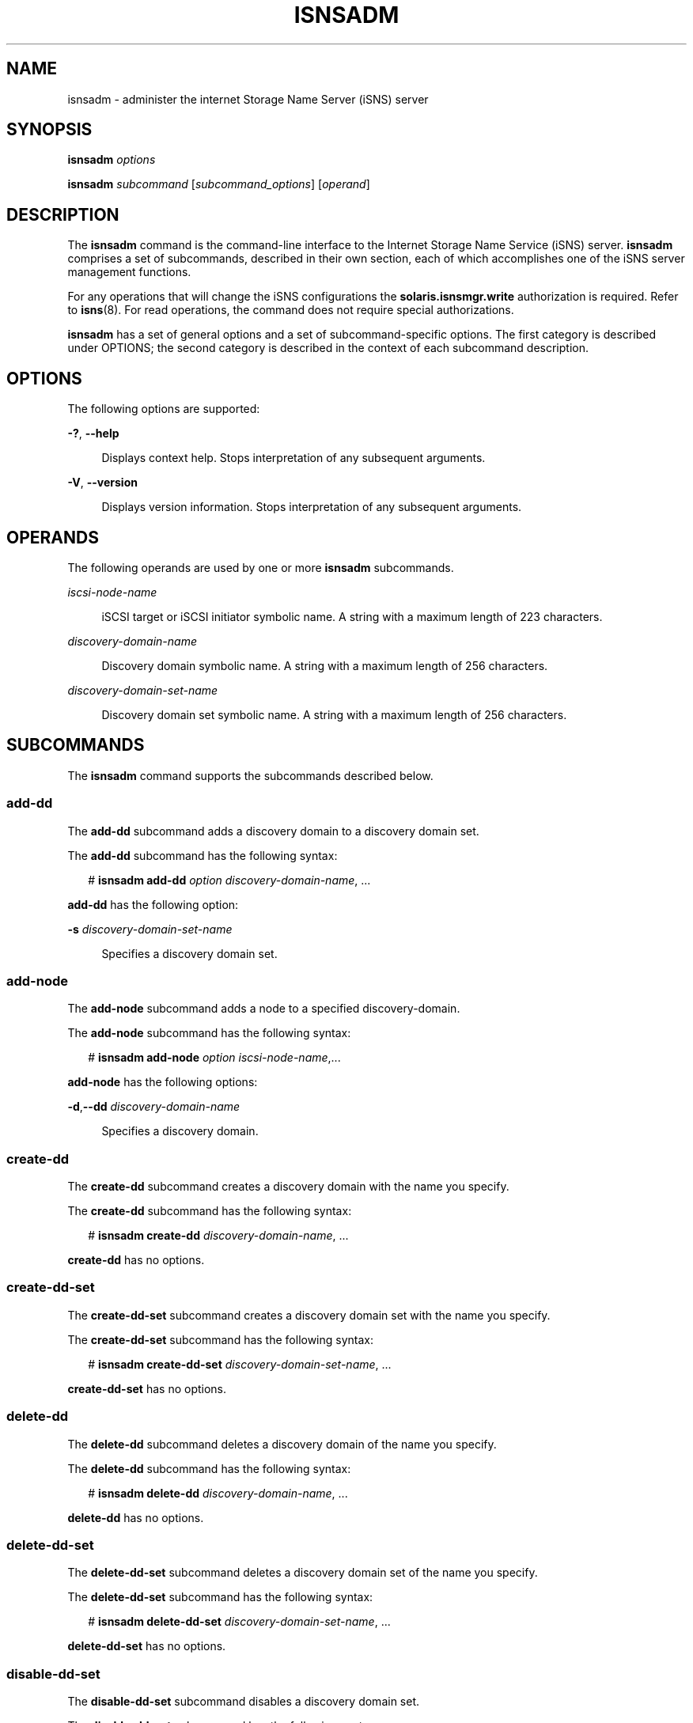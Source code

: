 '\" te
.\" Copyright (c) 2008, Sun Microsystems, Inc. All Rights Reserved
.\" The contents of this file are subject to the terms of the Common Development and Distribution License (the "License").  You may not use this file except in compliance with the License.
.\" You can obtain a copy of the license at usr/src/OPENSOLARIS.LICENSE or http://www.opensolaris.org/os/licensing.  See the License for the specific language governing permissions and limitations under the License.
.\" When distributing Covered Code, include this CDDL HEADER in each file and include the License file at usr/src/OPENSOLARIS.LICENSE.  If applicable, add the following below this CDDL HEADER, with the fields enclosed by brackets "[]" replaced with your own identifying information: Portions Copyright [yyyy] [name of copyright owner]
.TH ISNSADM 8 "Sep 25, 2008"
.SH NAME
isnsadm \- administer the internet Storage Name Server (iSNS) server
.SH SYNOPSIS
.LP
.nf
\fBisnsadm\fR \fIoptions\fR
.fi

.LP
.nf
\fBisnsadm\fR \fIsubcommand\fR [\fIsubcommand_options\fR] [\fIoperand\fR]
.fi

.SH DESCRIPTION
.sp
.LP
The \fBisnsadm\fR command is the command-line interface to the Internet Storage
Name Service (iSNS) server. \fBisnsadm\fR comprises a set of subcommands,
described in their own section, each of which accomplishes one of the iSNS
server management functions.
.sp
.LP
For any operations that will change the iSNS configurations the
\fBsolaris.isnsmgr.write\fR authorization is required. Refer to \fBisns\fR(8).
For read operations, the command does not require special authorizations.
.sp
.LP
\fBisnsadm\fR has a set of general options and a set of subcommand-specific
options. The first category is described under OPTIONS; the second category is
described in the context of each subcommand description.
.SH OPTIONS
.sp
.LP
The following options are supported:
.sp
.ne 2
.na
\fB\fB-?\fR, \fB--help\fR\fR
.ad
.sp .6
.RS 4n
Displays context help. Stops interpretation of any subsequent arguments.
.RE

.sp
.ne 2
.na
\fB\fB-V\fR, \fB--version\fR\fR
.ad
.sp .6
.RS 4n
Displays version information.  Stops interpretation of any subsequent
arguments.
.RE

.SH OPERANDS
.sp
.LP
The following operands are used by one or more \fBisnsadm\fR subcommands.
.sp
.ne 2
.na
\fB\fIiscsi-node-name\fR\fR
.ad
.sp .6
.RS 4n
iSCSI target or iSCSI initiator symbolic name. A string with a maximum length
of 223 characters.
.RE

.sp
.ne 2
.na
\fB\fIdiscovery-domain-name\fR\fR
.ad
.sp .6
.RS 4n
Discovery domain symbolic name. A string with a maximum length of 256
characters.
.RE

.sp
.ne 2
.na
\fB\fIdiscovery-domain-set-name\fR\fR
.ad
.sp .6
.RS 4n
Discovery domain set symbolic name. A string with a maximum length of 256
characters.
.RE

.SH SUBCOMMANDS
.sp
.LP
The \fBisnsadm\fR command supports the subcommands described below.
.SS "\fBadd-dd\fR"
.sp
.LP
The \fBadd-dd\fR subcommand adds a discovery domain to a discovery domain set.
.sp
.LP
The \fBadd-dd\fR subcommand has the following syntax:
.sp
.in +2
.nf
# \fBisnsadm add-dd \fIoption\fR \fIdiscovery-domain-name\fR, ...\fR
.fi
.in -2
.sp

.sp
.LP
\fBadd-dd\fR has the following option:
.sp
.ne 2
.na
\fB\fB-s\fR \fIdiscovery-domain-set-name\fR\fR
.ad
.sp .6
.RS 4n
Specifies a discovery domain set.
.RE

.SS "\fBadd-node\fR"
.sp
.LP
The \fBadd-node\fR subcommand adds a node to a specified discovery-domain.
.sp
.LP
The \fBadd-node\fR subcommand has the following syntax:
.sp
.in +2
.nf
# \fBisnsadm add-node \fIoption\fR \fIiscsi-node-name\fR,...\fR
.fi
.in -2
.sp

.sp
.LP
\fBadd-node\fR has the following options:
.sp
.ne 2
.na
\fB\fB-d\fR,\fB--dd\fR \fIdiscovery-domain-name\fR\fR
.ad
.sp .6
.RS 4n
Specifies a discovery domain.
.RE

.SS "\fBcreate-dd\fR"
.sp
.LP
The \fBcreate-dd\fR subcommand creates a discovery domain with the name you
specify.
.sp
.LP
The \fBcreate-dd\fR subcommand has the following syntax:
.sp
.in +2
.nf
# \fBisnsadm create-dd \fIdiscovery-domain-name\fR, ...\fR
.fi
.in -2
.sp

.sp
.LP
\fBcreate-dd\fR has no options.
.SS "\fBcreate-dd-set\fR"
.sp
.LP
The \fBcreate-dd-set\fR subcommand creates a discovery domain set with the name
you specify.
.sp
.LP
The \fBcreate-dd-set\fR subcommand has the following syntax:
.sp
.in +2
.nf
# \fBisnsadm create-dd-set \fIdiscovery-domain-set-name\fR, ...\fR
.fi
.in -2
.sp

.sp
.LP
\fBcreate-dd-set\fR has no options.
.SS "\fBdelete-dd\fR"
.sp
.LP
The \fBdelete-dd\fR subcommand deletes a discovery domain of the name you
specify.
.sp
.LP
The \fBdelete-dd\fR subcommand has the following syntax:
.sp
.in +2
.nf
# \fBisnsadm delete-dd \fIdiscovery-domain-name\fR, ...\fR
.fi
.in -2
.sp

.sp
.LP
\fBdelete-dd\fR has no options.
.SS "\fBdelete-dd-set\fR"
.sp
.LP
The \fBdelete-dd-set\fR subcommand deletes a discovery domain set of the name
you specify.
.sp
.LP
The \fBdelete-dd-set\fR subcommand has the following syntax:
.sp
.in +2
.nf
# \fBisnsadm delete-dd-set \fIdiscovery-domain-set-name\fR, ...\fR
.fi
.in -2
.sp

.sp
.LP
\fBdelete-dd-set\fR has no options.
.SS "\fBdisable-dd-set\fR"
.sp
.LP
The \fBdisable-dd-set\fR subcommand disables a discovery domain set.
.sp
.LP
The \fBdisable-dd-set\fR subcommand has the following syntax:
.sp
.in +2
.nf
# \fBisnsadm disable-dd-set \fIdiscovery-domain-set-name\fR, ...\fR
.fi
.in -2
.sp

.sp
.LP
\fBdisable-dd-set\fR has no options.
.SS "\fBenable-dd-set\fR"
.sp
.LP
The \fBenable-dd-set\fR subcommand enables a discovery domain set.
.sp
.LP
The \fBenable-dd-set\fR subcommand has the following syntax:
.sp
.in +2
.nf
# \fBisnsadm enable-dd-set \fIdiscovery-domain-set-name\fR, ...\fR
.fi
.in -2
.sp

.sp
.LP
\fBenable-dd-set\fR has no options.
.SS "\fBlist-dd\fR"
.sp
.LP
The \fBlist-dd\fR subcommand displays information about discovery domains. If
no operand is specified, it lists all discovery domains that currently exist on
the iSNS server.
.sp
.LP
The \fBlist-dd\fR subcommand has the following syntax:
.sp
.in +2
.nf
# \fBisnsadm list-dd [\fIoption\fR] [\fIdiscovery-domain-name\fR, ...]\fR
.fi
.in -2
.sp

.sp
.LP
\fBlist-dd\fR supports the following option:
.sp
.ne 2
.na
\fB\fB-v\fR, \fB--verbose\fR\fR
.ad
.sp .6
.RS 4n
Displays the member contents of the discovery domain(s).
.RE

.SS "\fBlist-dd-set\fR"
.sp
.LP
The \fBlist-dd-set\fR subcommand lists the discovery domain sets, both enabled
and disabled, that exist on the iSNS server. Note that there is no \fBdd-set\fR
registration. If no operand is specified, it lists all of the discovery domain
sets.
.sp
.LP
The \fBlist-dd-set\fR subcommand has the following syntax:
.sp
.in +2
.nf
# \fBisnsadm list-dd-set [\fIoption\fR] [\fIdiscovery-domain-set-name\fR, ...]\fR
.fi
.in -2
.sp

.sp
.LP
\fBlist-dd-set\fR supports the following option:
.sp
.ne 2
.na
\fB\fB-v\fR, \fB--verbose\fR\fR
.ad
.sp .6
.RS 4n
Shows all discovery domains within the discovery domain set.
.RE

.SS "\fBlist-node\fR"
.sp
.LP
The \fBlist-node\fR subcommand displays information about nodes that are
currently registered with the iSNS server or that are not registered and belong
to non-default discovery-domain(s). For the latter case, the node has its type
field shown as \fBunknown\fR. If no operand is specified, \fBlist-node\fR lists
all nodes known by the iSNS server.
.sp
.LP
The \fBlist-node\fR subcommand has the following syntax:
.sp
.in +2
.nf
# \fBisnsadm list-node [\fIoptions\fR] [\fIiscsi-node-name\fR, ...]\fR
.fi
.in -2
.sp

.sp
.LP
\fBlist-node\fR supports the following options:
.sp
.ne 2
.na
\fB\fB-t\fR, \fB--target\fR\fR
.ad
.sp .6
.RS 4n
Filters the list to display only iSCSI target nodes.
.RE

.sp
.ne 2
.na
\fB\fB-i\fR, \fB--initiator\fR\fR
.ad
.sp .6
.RS 4n
Filters the list to display only iSCSI initiator nodes.
.RE

.sp
.ne 2
.na
\fB\fB-v\fR, \fB--verbose\fR\fR
.ad
.sp .6
.RS 4n
Displays details about a node. Without this option, only the name, alias, and
type information are displayed.
.RE

.SS "\fBmodify-dd\fR"
.sp
.LP
The \fBmodify-dd\fR subcommand modifies an attribute of a specified discovery
domain.
.sp
.LP
The \fBmodify-dd\fR subcommand has the following syntax:
.sp
.in +2
.nf
# \fBisnsadm modify-dd \fIoption\fR \fIdiscovery-domain-name\fR\fR
.fi
.in -2
.sp

.sp
.LP
\fBmodify-dd\fR has the following option:
.sp
.ne 2
.na
\fB\fB-n\fR \fIdiscovery-domain-name\fR\fR
.ad
.sp .6
.RS 4n
Specifies the new name of a discovery domain to be applied to an existing
discovery-domain.
.RE

.SS "\fBmodify-dd-set\fR"
.sp
.LP
The \fBmodify-dd-set\fR subcommand modifies a discovery domain set.
.sp
.LP
The \fBmodify-dd-set\fR subcommand has the following syntax:
.sp
.in +2
.nf
# \fBisnsadm modify-dd-set \fIoption\fR \fIdiscovery-domain-set-name\fR\fR
.fi
.in -2
.sp

.sp
.LP
\fBmodify-dd-set\fR has the following option:
.sp
.ne 2
.na
\fB\fB-n\fR \fIdiscovery-domain-set-name\fR\fR
.ad
.sp .6
.RS 4n
Specifies the new name of a discovery domain set to be applied to an existing
discovery-domain-set.
.RE

.SS "\fBremove-dd\fR"
.sp
.LP
The \fBremove-dd\fR subcommand removes the association with a specified
discovery domain set.
.sp
.LP
The \fBremove-dd\fR subcommand has the following syntax:
.sp
.in +2
.nf
# \fBisnsadm remove-dd \fIoption\fR \fIdiscovery-domain-name\fR, ...\fR
.fi
.in -2
.sp

.sp
.LP
\fBremove-dd\fR has the following option:
.sp
.ne 2
.na
\fB\fB-s\fR \fIdiscovery-domain-set-name\fR\fR
.ad
.sp .6
.RS 4n
Specifies the discovery domain set from which the discovery domain will be
removed.
.RE

.SS "\fBremove-node\fR"
.sp
.LP
The \fBremove-node\fR subcommand removes a node.
.sp
.LP
The \fBremove-node\fR subcommand has the following syntax:
.sp
.in +2
.nf
# \fBisnsadm remove-node \fIoption\fR \fIiscsi-node-name\fR, ...\fR
.fi
.in -2
.sp

.sp
.LP
\fBremove-node\fR has the following option:
.sp
.ne 2
.na
\fB\fB-d\fR \fIdiscovery-domain-name\fR\fR
.ad
.sp .6
.RS 4n
Specifies the discovery domain from which a node will be removed.
.RE

.SS "\fBshow-config\fR"
.sp
.LP
The \fBshow-config\fR subcommand displays the iSNS server administrative
settings. Note that the setting can be modified by means of the service
management facility (see \fBsmf\fR(5)).  Refer to \fBisns\fR(8).
.sp
.LP
The \fBshow-config\fR subcommand has the following syntax:
.sp
.in +2
.nf
# \fBisnsadm show-config\fR
.fi
.in -2
.sp

.sp
.LP
\fBshow-config\fR has no options.
.SH EXAMPLES
.LP
\fBExample 1 \fRDisplaying Clients
.sp
.LP
The following use of the \fBlist-node\fR subcommand displays clients.

.sp
.in +2
.nf
# \fBisnsadm list-node -v\fR
iSCSI Name: iqn.1986-03.com.sun:01:000e0c9f10da.45173FEA.engr
        Alias: STK5320_NAS
        Type: Target
        Network Entity: SE5310
        Portal: 172.20.57.95:3260
                Portal Group: 1
        Portal: 172.20.56.95:3260
                Portal Group: 1
        DD Name: Default
iSCSI Name: iqn.1986-03.com.sun:01:000e0c9f10da.454F00A2.acct
        Alias:
        Type: Target
        Network Entity: SE5310
        Portal: 172.20.57.95:3260
                Portal Group: 1
        Portal: 172.20.56.95:3260
                Portal Group: 1
        DD Name: Default
iSCSI Name: iqn.1986-03.com.sun:01:e00000000000.46fd8e2b
        Alias: host-x2100
        Type: Initiator
        Network Entity: iqn.1986-03.com.sun:01:e00000000000.46fd8e2b
        Portal: 172.20.236.123:58530
                Portal Group: 1
        DD Name: Default
.fi
.in -2
.sp

.LP
\fBExample 2 \fRDisplaying a Discovery Domain
.sp
.LP
The following use of the \fBlist-dd\fR subcommand displays discovery domains.

.sp
.in +2
.nf
# \fBisnsadm list-dd -v\fR
DD name: Default
        DD set(s): Default
	iSCSI Name: iqn.1986-03.com.sun:01:000e0c9f10da.45173FEA.engr
	iSCSI Name: iqn.1986-03.com.sun:01:000e0c9f10da.454F00A2.acct
        iSCSI name: iqn.1986-03.com.sun:01:e00000000000.46fd8e2b
DD name: acct-dd
DD name: engineering-dd
.fi
.in -2
.sp

.LP
\fBExample 3 \fRAdding a Node
.sp
.LP
The following use of the \fBadd-node\fR subcommand adds a node to a discovery
domain, creating a discovery domain membership.

.sp
.in +2
.nf
# \fBisnsadm add-node -d engineering-dd \e
iqn.1986-03.com.sun:01:000e0c9f10da.454F00A2.engr\fR
.fi
.in -2
.sp

.LP
\fBExample 4 \fRRemoving a Node
.sp
.LP
The following use of the \fBremove-node\fR subcommand removes a node from a
discovery domain, thereby removing a discovery domain membership.

.sp
.in +2
.nf
# \fBisnsadm remove-node -d acct-dd \e
iqn.1986-03.com.sun:01:000e0c9f10da.454F00A2.acct\fR
.fi
.in -2
.sp

.LP
\fBExample 5 \fRCreating a Discovery Domain Set
.sp
.LP
The following use of the \fBcreate-dd-set\fR subcommand creates a discovery
domain set.

.sp
.in +2
.nf
# \fBisnsadm create-dd-set operation-dd-set\fR
.fi
.in -2
.sp

.LP
\fBExample 6 \fRDisplaying a Discovery Domain Set
.sp
.LP
The following use of the \fBlist-dd-set\fR subcommand displays discovery domain
sets.

.sp
.in +2
.nf
# \fBisnsadm list-dd-set -v\fR
DD Set name: Default
        State: Disabled
        DD Name: Default
DD Set name: operation-dd-set
        State: Disabled
.fi
.in -2
.sp

.LP
\fBExample 7 \fRAdding a Discovery Domain
.sp
.LP
The following use of the \fBadd-dd\fR subcommand adds a discovery domain to a
discovery domain set.

.sp
.in +2
.nf
# \fBisnsadm add-dd -s operation-dd-set engineering-dd\fR
.fi
.in -2
.sp

.LP
\fBExample 8 \fRDisplaying a Discovery Domain Set
.sp
.LP
The following use of the \fBlist-dd-set\fR displays the attributes of a
discovery domain set.

.sp
.in +2
.nf
# \fBisnsadm list-dd-set\fR
DD Set name: Default
        State: Disabled
        DD Name: Default
DD Set name: operation-dd-set
        State: Disabled
        DD Name: engineering-dd
.fi
.in -2
.sp

.LP
\fBExample 9 \fREnabling a Discovery Domain Set
.sp
.LP
The following use of the \fBenable-dd-set\fR subcommand enables a discovery
domain set.

.sp
.in +2
.nf
# \fBisnsadm enable-dd-set Default\fR
.fi
.in -2
.sp

.LP
\fBExample 10 \fRDisabling a Discovery Domain Set
.sp
.LP
The following use of the \fBdisable-dd-set\fR subcommand disables a discovery
domain set.

.sp
.in +2
.nf
# \fBisnsadm disable-dd-set Default\fR
.fi
.in -2
.sp

.LP
\fBExample 11 \fRDisplaying Administrative Settings
.sp
.LP
The following use of the \fBshow-config\fR subcommand displays current
administrative settings.

.sp
.in +2
.nf
# \fBisnsadm show-config\fR
        Data Store Location: /etc/isns/isnsdata.xml
        Entity Status Inquiry Non-Response Threshold: 3
        Management SCN Enabled: yes
        Authorized Control Node Names: -
.fi
.in -2
.sp

.SH ATTRIBUTES
.sp
.LP
See \fBattributes\fR(5) for descriptions of the following attributes:
.sp

.sp
.TS
box;
c | c
l | l .
ATTRIBUTE TYPE	ATTRIBUTE VALUE
_
Interface Stability	Volatile
.TE

.SH SEE ALSO
.sp
.LP
\fBiscsiadm\fR(8), \fBiscsitadm\fR(8), \fBisns\fR(8), \fBattributes\fR(5),
\fBsmf\fR(5)
.SH NOTES
.sp
.LP
When a subcommand is invoked with multiple operands and there are failures on
one or more, but not all, operands, \fBisnsadm\fR displays a generic message
indicating partial failure, with list of failed operands. An error on a
specific operand can be found by issuing the same subcommand on the failing
operand.
